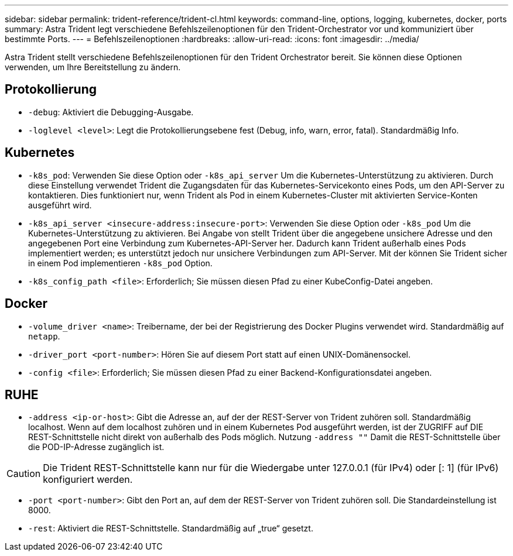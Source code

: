 ---
sidebar: sidebar 
permalink: trident-reference/trident-cl.html 
keywords: command-line, options, logging, kubernetes, docker, ports 
summary: Astra Trident legt verschiedene Befehlszeilenoptionen für den Trident-Orchestrator vor und kommuniziert über bestimmte Ports. 
---
= Befehlszeilenoptionen
:hardbreaks:
:allow-uri-read: 
:icons: font
:imagesdir: ../media/


[role="lead"]
Astra Trident stellt verschiedene Befehlszeilenoptionen für den Trident Orchestrator bereit. Sie können diese Optionen verwenden, um Ihre Bereitstellung zu ändern.



== Protokollierung

* `-debug`: Aktiviert die Debugging-Ausgabe.
* `-loglevel <level>`: Legt die Protokollierungsebene fest (Debug, info, warn, error, fatal). Standardmäßig Info.




== Kubernetes

* `-k8s_pod`: Verwenden Sie diese Option oder `-k8s_api_server` Um die Kubernetes-Unterstützung zu aktivieren. Durch diese Einstellung verwendet Trident die Zugangsdaten für das Kubernetes-Servicekonto eines Pods, um den API-Server zu kontaktieren. Dies funktioniert nur, wenn Trident als Pod in einem Kubernetes-Cluster mit aktivierten Service-Konten ausgeführt wird.
* `-k8s_api_server <insecure-address:insecure-port>`: Verwenden Sie diese Option oder `-k8s_pod` Um die Kubernetes-Unterstützung zu aktivieren. Bei Angabe von stellt Trident über die angegebene unsichere Adresse und den angegebenen Port eine Verbindung zum Kubernetes-API-Server her. Dadurch kann Trident außerhalb eines Pods implementiert werden; es unterstützt jedoch nur unsichere Verbindungen zum API-Server. Mit der können Sie Trident sicher in einem Pod implementieren `-k8s_pod` Option.
* `-k8s_config_path <file>`: Erforderlich; Sie müssen diesen Pfad zu einer KubeConfig-Datei angeben.




== Docker

* `-volume_driver <name>`: Treibername, der bei der Registrierung des Docker Plugins verwendet wird. Standardmäßig auf `netapp`.
* `-driver_port <port-number>`: Hören Sie auf diesem Port statt auf einen UNIX-Domänensockel.
* `-config <file>`: Erforderlich; Sie müssen diesen Pfad zu einer Backend-Konfigurationsdatei angeben.




== RUHE

* `-address <ip-or-host>`: Gibt die Adresse an, auf der der REST-Server von Trident zuhören soll. Standardmäßig localhost. Wenn auf dem localhost zuhören und in einem Kubernetes Pod ausgeführt werden, ist der ZUGRIFF auf DIE REST-Schnittstelle nicht direkt von außerhalb des Pods möglich. Nutzung `-address ""` Damit die REST-Schnittstelle über die POD-IP-Adresse zugänglich ist.



CAUTION: Die Trident REST-Schnittstelle kann nur für die Wiedergabe unter 127.0.0.1 (für IPv4) oder [: 1] (für IPv6) konfiguriert werden.

* `-port <port-number>`: Gibt den Port an, auf dem der REST-Server von Trident zuhören soll. Die Standardeinstellung ist 8000.
* `-rest`: Aktiviert die REST-Schnittstelle. Standardmäßig auf „true“ gesetzt.

